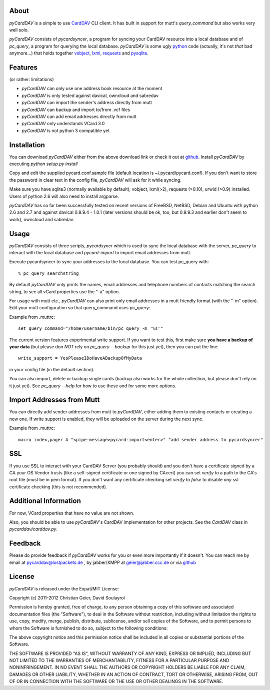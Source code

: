 About
-----
*pyCardDAV* is a simple to use CardDAV_ CLI client. It has built in support for
mutt's *query_command* but also works very well solo.

*pyCardDAV* consists of *pycardsyncer*, a program for syncing your CardDAV
resource into a local database and of *pc_query*, a program for querying the
local database. *pyCardDAV* is some ugly python_ code (actually, it's not
*that* bad anymore…) that holds together vobject_, lxml_, requests_ and
pysqlite_.

.. _CardDAV: http://en.wikipedia.org/wiki/CardDAV
.. _python: http://python.org/
.. _vobject: http://vobject.skyhouseconsulting.com/
.. _lxml: http://lxml.de/
.. _pysqlite: http://code.google.com/p/pysqlite/
.. _requests: http://python-requests.org

Features
--------
(or rather: limitations)

- *pyCardDAV* can only use one address book resource at the moment
- *pyCardDAV* is only tested against davical, owncloud and sabredav
- *pyCardDAV* can import the sender's address directly from mutt
- *pyCardDAV* can backup and import to/from .vcf files
- *pyCardDAV* can add email addresses directly from mutt
- *pyCardDAV* only understands VCard 3.0
- *pyCardDAV* is not python 3 compatible yet

Installation
------------
You can download *pyCardDAV* either from the above download link or check it
out at github_. Install *pyCardDAV* by executing *python setup.py install*

Copy and edit the supplied pycard.conf.sample file (default location is
~/.pycard/pycard.conf). If you don't want to store the password in clear text in
the config file, *pyCardDAV* will ask for it while syncing.

Make sure you have sqlite3 (normally available by default), vobject, lxml(>2),
requests (>0.10), urwid (>0.9) installed.  Users of python 2.6 will also need
to install argparse.

*pyCardDAV* has so far been successfully tested on recent versions of FreeBSD,
NetBSD, Debian and Ubuntu with python 2.6 and 2.7 and against davical 0.9.9.4 -
1.0.1 (later versions should be ok, too, but 0.9.9.3 and earlier don't seem
to work), owncloud and sabredav.

Usage
-----
*pyCardDAV* consists of three scripts, *pycardsyncr* which is used to sync the
local database with the server, *pc_query* to interact with the local database
and *pycard-import* to import email addresses from mutt.

Execute pycardsyncer to sync your addresses to the local database. You can test
pc_query with::

        % pc_query searchstring

By default *pyCardDAV* only prints the names, email addresses and telephone
numbers of contacts matching the search string, to see all vCard properties use
the "-a" option.


For usage with mutt etc., *pyCardDAV* can also print only email addresses in a
mutt friendly format (with the "-m" option). Edit your mutt configuration so
that query_command uses pc_query:

Example from .muttrc::

        set query_command="/home/username/bin/pc_query -m '%s'"

The current version features experimental write support. If you want to
test this, first make sure **you have a backup of your data** (but please don
*NOT* rely on *pc_query --backup* for this just yet), then you can put the
line::

        write_support = YesPleaseIDoHaveABackupOfMyData

in your config file (in the default section).

You can also import, delete or backup single cards (backup also works for the
whole collection, but please don't rely on it just yet). See *pc_query --help*
for how to use these and for some more options.

Import Addresses from Mutt
--------------------------
You can directly add sender addresses from mutt to *pyCardDAV*, either adding
them to existing contacts or creating a new one. If write support is enabled,
they will be uploaded on the server during the next sync.

Example from .muttrc::

        macro index,pager A "<pipe-message>pycard-import<enter>" "add sender address to pycardsyncer"

SSL
---
If you use SSL to interact with your CardDAV Server (you probably should) and
you don't have a certificate signed by a CA your OS Vendor trusts (like a
self-signed certificate or one signed by CAcert) you can set *verify* to a path
to the CA's root file (must be in pem format). If you don't want any certificate
checking set *verify* to *false* to disable *any* ssl certificate checking (this
is not recommended).

Additional Information
----------------------
For now, VCard properties that have no value are not shown.

Also, you should be able to use *pyCardDAV*'s CardDAV implementation for other
projects. See the *CardDAV* class in *pycarddav/carddav.py*.


Feedback
--------
Please do provide feedback if *pyCardDAV* works for you or even more importantly
if it doesn't. You can reach me by email at pycarddav@lostpackets.de , by
jabber/XMPP at geier@jabber.ccc.de or via github_

.. _github: https://github.com/geier/pycarddav/

License
-------
*pyCardDAV* is released under the Expat/MIT License:

Copyright (c) 2011-2012 Christian Geier, David Soulayrol

Permission is hereby granted, free of charge, to any person obtaining
a copy of this software and associated documentation files (the
"Software"), to deal in the Software without restriction, including
without limitation the rights to use, copy, modify, merge, publish,
distribute, sublicense, and/or sell copies of the Software, and to
permit persons to whom the Software is furnished to do so, subject to
the following conditions:

The above copyright notice and this permission notice shall be
included in all copies or substantial portions of the Software.

THE SOFTWARE IS PROVIDED "AS IS", WITHOUT WARRANTY OF ANY KIND,
EXPRESS OR IMPLIED, INCLUDING BUT NOT LIMITED TO THE WARRANTIES OF
MERCHANTABILITY, FITNESS FOR A PARTICULAR PURPOSE AND
NONINFRINGEMENT. IN NO EVENT SHALL THE AUTHORS OR COPYRIGHT HOLDERS BE
LIABLE FOR ANY CLAIM, DAMAGES OR OTHER LIABILITY, WHETHER IN AN ACTION
OF CONTRACT, TORT OR OTHERWISE, ARISING FROM, OUT OF OR IN CONNECTION
WITH THE SOFTWARE OR THE USE OR OTHER DEALINGS IN THE SOFTWARE.
